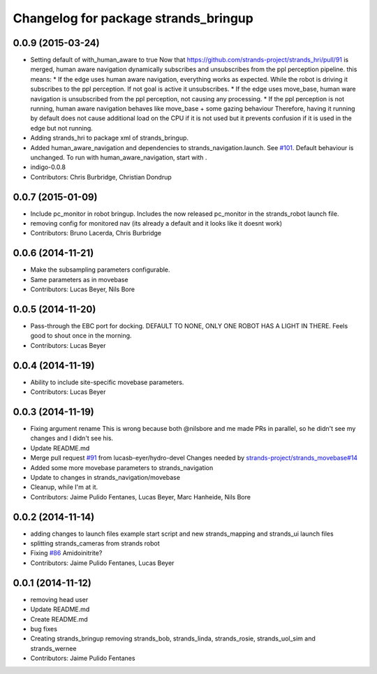 ^^^^^^^^^^^^^^^^^^^^^^^^^^^^^^^^^^^^^
Changelog for package strands_bringup
^^^^^^^^^^^^^^^^^^^^^^^^^^^^^^^^^^^^^

0.0.9 (2015-03-24)
------------------
* Setting default of with_human_aware to true
  Now that https://github.com/strands-project/strands_hri/pull/91 is merged, human aware navigation dynamically subscribes and unsubscribes from the ppl perception pipeline. this means:
  * If the edge uses human aware navigation, everything works as expected. While the robot is driving it subscribes to the ppl perception. If not goal is active it unsubscribes.
  * If the edge uses move_base, human ware navigation is unsubscribed from the ppl perception, not causing any processing.
  * If the ppl perception is not running, human aware navigation behaves like move_base + some gazing behaviour
  Therefore, having it running by default does not cause additional load on the CPU if it is not used but it prevents confusion if it is used in the edge but not running.
* Adding strands_hri to package xml of strands_bringup.
* Added human_aware_navigation and dependencies to strands_navigation.launch. See `#101 <https://github.com/strands-project/strands_systems/issues/101>`_. Default behaviour is unchanged. To run with human_aware_navigation, start with .
* indigo-0.0.8
* Contributors: Chris Burbridge, Christian Dondrup

0.0.7 (2015-01-09)
------------------
* Include pc_monitor in robot bringup.
  Includes the now released pc_monitor in the strands_robot launch file.
* removing config for monitored nav (its already a default and it looks like it doesnt work)
* Contributors: Bruno Lacerda, Chris Burbridge

0.0.6 (2014-11-21)
------------------
* Make the subsampling parameters configurable.
* Same parameters as in movebase
* Contributors: Lucas Beyer, Nils Bore

0.0.5 (2014-11-20)
------------------
* Pass-through the EBC port for docking.
  DEFAULT TO NONE, ONLY ONE ROBOT HAS A LIGHT IN THERE.
  Feels good to shout once in the morning.
* Contributors: Lucas Beyer

0.0.4 (2014-11-19)
------------------
* Ability to include site-specific movebase parameters.
* Contributors: Lucas Beyer

0.0.3 (2014-11-19)
------------------
* Fixing argument rename
  This is wrong because both @nilsbore and me made PRs in parallel, so he didn't see my changes and I didn't see his.
* Update README.md
* Merge pull request `#91 <https://github.com/strands-project/strands_systems/issues/91>`_ from lucasb-eyer/hydro-devel
  Changes needed by `strands-project/strands_movebase#14 <https://github.com/strands-project/strands_movebase/issues/14>`_
* Added some more movebase parameters to strands_navigation
* Update to changes in strands_navigation/movebase
* Cleanup, while I'm at it.
* Contributors: Jaime Pulido Fentanes, Lucas Beyer, Marc Hanheide, Nils Bore

0.0.2 (2014-11-14)
------------------
* adding changes to launch files example start script and new strands_mapping and strands_ui launch files
* splitting strands_cameras from strands robot
* Fixing `#86 <https://github.com/strands-project/strands_systems/issues/86>`_
  Amidoinitrite?
* Contributors: Jaime Pulido Fentanes, Lucas Beyer

0.0.1 (2014-11-12)
------------------
* removing head user
* Update README.md
* Create README.md
* bug fixes
* Creating strands_bringup removing strands_bob, strands_linda, strands_rosie, strands_uol_sim and strands_wernee
* Contributors: Jaime Pulido Fentanes
